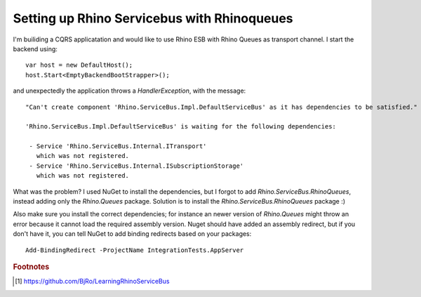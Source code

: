 .. _setting-up-rhino-servicebus-with-rhinoqueues:

Setting up Rhino Servicebus with Rhinoqueues
==========

.. Introduction

I'm builiding a CQRS applicatation and would like to use Rhino ESB with
Rhino Queues as transport channel. I start the backend using::

    var host = new DefaultHost();
    host.Start<EmptyBackendBootStrapper>();

and unexpectedly the application throws a `HandlerException`, with the message::

    "Can't create component 'Rhino.ServiceBus.Impl.DefaultServiceBus' as it has dependencies to be satisfied."

    'Rhino.ServiceBus.Impl.DefaultServiceBus' is waiting for the following dependencies:

     - Service 'Rhino.ServiceBus.Internal.ITransport' 
       which was not registered.
     - Service 'Rhino.ServiceBus.Internal.ISubscriptionStorage' 
       which was not registered.

What was the problem? I used NuGet to install the dependencies, but I 
forgot to add `Rhino.ServiceBus.RhinoQueues`, instead adding only 
the `Rhino.Queues` package. 
Solution is to install the `Rhino.ServiceBus.RhinoQueues` package :)

Also make sure you install the correct dependencies;
for instance an newer version of `Rhino.Queues` might throw 
an error because it cannot load the required assembly version.
Nuget should have added an assembly redirect, but if you don't have it, 
you can tell NuGet to add binding redirects based on your packages::

    Add-BindingRedirect -ProjectName IntegrationTests.AppServer

.. rubric:: Footnotes

.. [#BjRo] https://github.com/BjRo/LearningRhinoServiceBus

.. author:: default
.. categories:: none
.. tags:: CQRS
.. comments::


